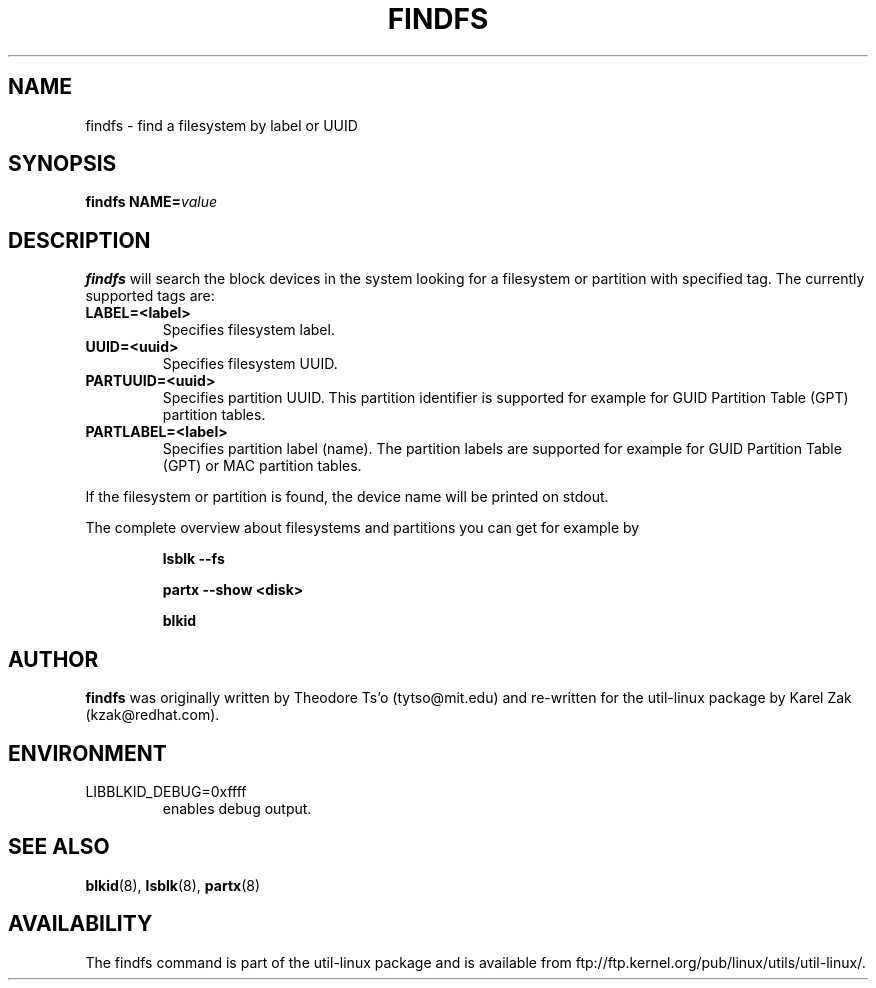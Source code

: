 .\" -*- nroff -*-
.\" Copyright 1993, 1994, 1995 by Theodore Ts'o.  All Rights Reserved.
.\" This file may be copied under the terms of the GNU Public License.
.\"
.TH FINDFS 8 "February 2009" "util-linux" "System Administration"
.SH NAME
findfs \- find a filesystem by label or UUID
.SH SYNOPSIS
.B findfs
.BI NAME= value
.SH DESCRIPTION
.B findfs
will search the block devices in the system looking for a filesystem or
partition with specified tag. The currently supported tags are:
.TP
.B LABEL=<label>
Specifies filesystem label.
.TP
.B UUID=<uuid>
Specifies filesystem UUID.
.TP
.B PARTUUID=<uuid>
Specifies partition UUID. This partition identifier is supported for example for
GUID  Partition  Table (GPT) partition tables.
.TP
.B PARTLABEL=<label>
Specifies partition label (name). The partition labels are supported for example for
GUID Partition Table (GPT) or MAC partition tables.
.PP
If the filesystem or partition is found, the device name will be printed on
stdout.

The complete overview about filesystems and partitions you can get for example
by
.RS

.br
.BI "lsblk \-\-fs"
.br

.BI "partx --show <disk>"
.br

.BI blkid
.br

.RE

.PP
.SH AUTHOR
.B findfs
was originally written by Theodore Ts'o (tytso@mit.edu) and re-written for
the util-linux package by Karel Zak (kzak@redhat.com).
.SH ENVIRONMENT
.IP LIBBLKID_DEBUG=0xffff
enables debug output.
.SH SEE ALSO
.BR blkid (8),
.BR lsblk (8),
.BR partx (8)
.SH AVAILABILITY
The findfs command is part of the util-linux package and is available from
ftp://ftp.kernel.org/pub/linux/utils/util-linux/.
